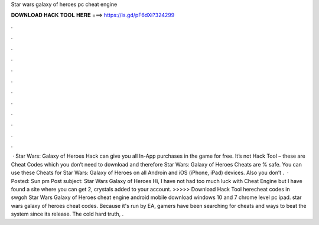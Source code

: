 Star wars galaxy of heroes pc cheat engine

𝐃𝐎𝐖𝐍𝐋𝐎𝐀𝐃 𝐇𝐀𝐂𝐊 𝐓𝐎𝐎𝐋 𝐇𝐄𝐑𝐄 ===> https://is.gd/pF6dXi?324299

.

.

.

.

.

.

.

.

.

.

.

.

 · Star Wars: Galaxy of Heroes Hack can give you all In-App purchases in the game for free. It’s not Hack Tool – these are Cheat Codes which you don’t need to download and therefore Star Wars: Galaxy of Heroes Cheats are % safe. You can use these Cheats for Star Wars: Galaxy of Heroes on all Androin and iOS (iPhone, iPad) devices. Also you don’t .  · Posted: Sun pm Post subject: Star Wars Galaxy of Heroes Hi, I have not had too much luck with Cheat Engine but I have found a site where you can get 2, crystals added to your account. >>>>> Download Hack Tool herecheat codes in swgoh Star Wars Galaxy of Heroes cheat engine android mobile download windows 10 and 7 chrome level pc ipad. star wars galaxy of heroes cheat codes. Because it's run by EA, gamers have been searching for cheats and ways to beat the system since its release. The cold hard truth, .